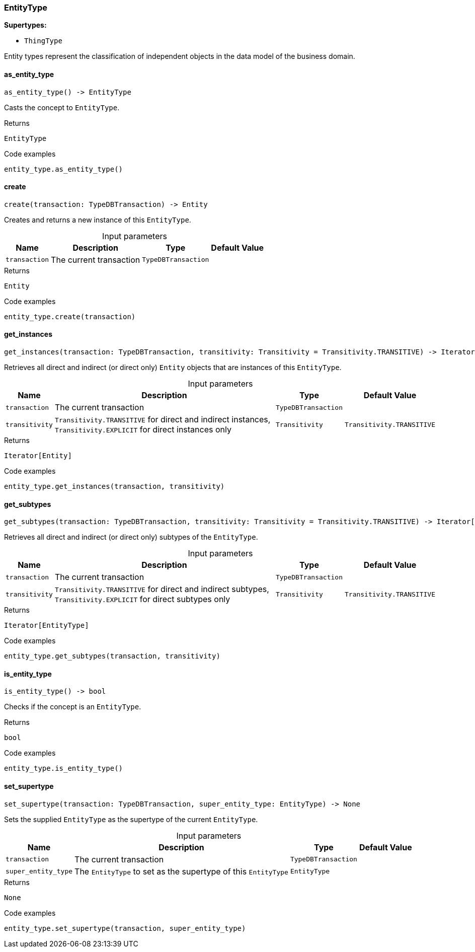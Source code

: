 [#_EntityType]
=== EntityType

*Supertypes:*

* `ThingType`

Entity types represent the classification of independent objects in the data model of the business domain.

// tag::methods[]
[#_EntityType_as_entity_type]
==== as_entity_type

[source,python]
----
as_entity_type() -> EntityType
----

Casts the concept to ``EntityType``.

[caption=""]
.Returns
`EntityType`

[caption=""]
.Code examples
[source,python]
----
entity_type.as_entity_type()
----

[#_EntityType_create]
==== create

[source,python]
----
create(transaction: TypeDBTransaction) -> Entity
----

Creates and returns a new instance of this ``EntityType``.

[caption=""]
.Input parameters
[cols="~,~,~,~"]
[options="header"]
|===
|Name |Description |Type |Default Value
a| `transaction` a| The current transaction a| `TypeDBTransaction` a| 
|===

[caption=""]
.Returns
`Entity`

[caption=""]
.Code examples
[source,python]
----
entity_type.create(transaction)
----

[#_EntityType_get_instances]
==== get_instances

[source,python]
----
get_instances(transaction: TypeDBTransaction, transitivity: Transitivity = Transitivity.TRANSITIVE) -> Iterator[Entity]
----

Retrieves all direct and indirect (or direct only) ``Entity`` objects that are instances of this ``EntityType``.

[caption=""]
.Input parameters
[cols="~,~,~,~"]
[options="header"]
|===
|Name |Description |Type |Default Value
a| `transaction` a| The current transaction a| `TypeDBTransaction` a| 
a| `transitivity` a| ``Transitivity.TRANSITIVE`` for direct and indirect instances, ``Transitivity.EXPLICIT`` for direct instances only a| `Transitivity` a| `Transitivity.TRANSITIVE`
|===

[caption=""]
.Returns
`Iterator[Entity]`

[caption=""]
.Code examples
[source,python]
----
entity_type.get_instances(transaction, transitivity)
----

[#_EntityType_get_subtypes]
==== get_subtypes

[source,python]
----
get_subtypes(transaction: TypeDBTransaction, transitivity: Transitivity = Transitivity.TRANSITIVE) -> Iterator[EntityType]
----

Retrieves all direct and indirect (or direct only) subtypes of the ``EntityType``.

[caption=""]
.Input parameters
[cols="~,~,~,~"]
[options="header"]
|===
|Name |Description |Type |Default Value
a| `transaction` a| The current transaction a| `TypeDBTransaction` a| 
a| `transitivity` a| ``Transitivity.TRANSITIVE`` for direct and indirect subtypes, ``Transitivity.EXPLICIT`` for direct subtypes only a| `Transitivity` a| `Transitivity.TRANSITIVE`
|===

[caption=""]
.Returns
`Iterator[EntityType]`

[caption=""]
.Code examples
[source,python]
----
entity_type.get_subtypes(transaction, transitivity)
----

[#_EntityType_is_entity_type]
==== is_entity_type

[source,python]
----
is_entity_type() -> bool
----

Checks if the concept is an ``EntityType``.

[caption=""]
.Returns
`bool`

[caption=""]
.Code examples
[source,python]
----
entity_type.is_entity_type()
----

[#_EntityType_set_supertype]
==== set_supertype

[source,python]
----
set_supertype(transaction: TypeDBTransaction, super_entity_type: EntityType) -> None
----

Sets the supplied ``EntityType`` as the supertype of the current ``EntityType``.

[caption=""]
.Input parameters
[cols="~,~,~,~"]
[options="header"]
|===
|Name |Description |Type |Default Value
a| `transaction` a| The current transaction a| `TypeDBTransaction` a| 
a| `super_entity_type` a| The ``EntityType`` to set as the supertype of this ``EntityType`` a| `EntityType` a| 
|===

[caption=""]
.Returns
`None`

[caption=""]
.Code examples
[source,python]
----
entity_type.set_supertype(transaction, super_entity_type)
----

// end::methods[]

